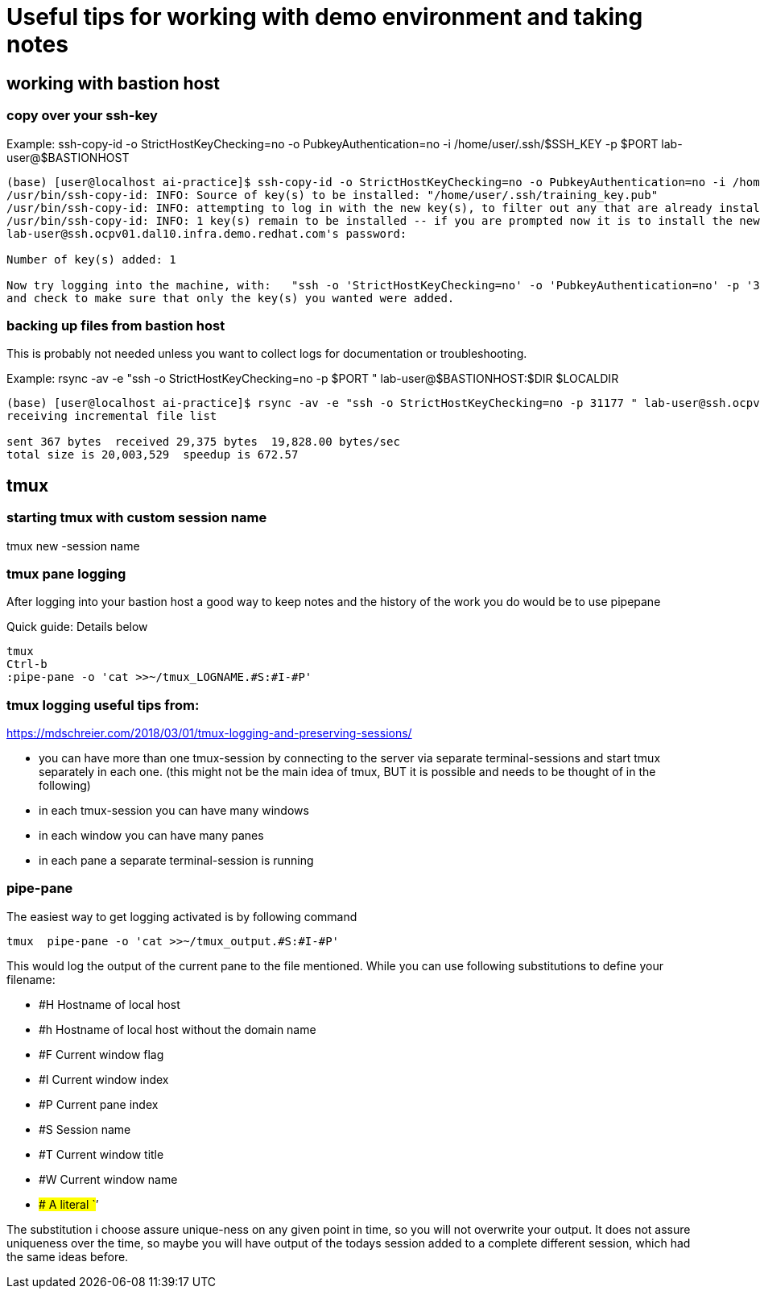 # Useful tips for working with demo environment and taking notes

## working with bastion host 

### copy over your ssh-key

Example:
ssh-copy-id -o StrictHostKeyChecking=no -o PubkeyAuthentication=no -i /home/user/.ssh/$SSH_KEY -p $PORT lab-user@$BASTIONHOST


```bash

(base) [user@localhost ai-practice]$ ssh-copy-id -o StrictHostKeyChecking=no -o PubkeyAuthentication=no -i /home/user/.ssh/training_key -p 31177 lab-user@ssh.ocpv01.dal10.infra.demo.redhat.com
/usr/bin/ssh-copy-id: INFO: Source of key(s) to be installed: "/home/user/.ssh/training_key.pub"
/usr/bin/ssh-copy-id: INFO: attempting to log in with the new key(s), to filter out any that are already installed
/usr/bin/ssh-copy-id: INFO: 1 key(s) remain to be installed -- if you are prompted now it is to install the new keys
lab-user@ssh.ocpv01.dal10.infra.demo.redhat.com's password:

Number of key(s) added: 1

Now try logging into the machine, with:   "ssh -o 'StrictHostKeyChecking=no' -o 'PubkeyAuthentication=no' -p '31177' 'lab-user@ssh.ocpv01.dal10.infra.demo.redhat.com'"
and check to make sure that only the key(s) you wanted were added.
```
### backing up files from bastion host

This is probably not needed unless you want to collect logs for documentation or troubleshooting. 

Example:
rsync -av -e "ssh -o StrictHostKeyChecking=no -p $PORT " lab-user@$BASTIONHOST:$DIR $LOCALDIR

```bash
(base) [user@localhost ai-practice]$ rsync -av -e "ssh -o StrictHostKeyChecking=no -p 31177 " lab-user@ssh.ocpv01.dal10.infra.demo.redhat.com:*  backup/
receiving incremental file list

sent 367 bytes  received 29,375 bytes  19,828.00 bytes/sec
total size is 20,003,529  speedup is 672.57
```

## tmux 

### starting tmux with custom session name

tmux new -session name

### tmux pane logging 

After logging into your bastion host a good way to keep notes and the history of the work you do would be to use pipepane

Quick guide: Details below

```bash
tmux
Ctrl-b
:pipe-pane -o 'cat >>~/tmux_LOGNAME.#S:#I-#P'
```

### tmux logging useful tips from: 

https://mdschreier.com/2018/03/01/tmux-logging-and-preserving-sessions/

* you can have more than one tmux-session by connecting to the server via separate terminal-sessions and start tmux separately in each one. (this might not be the main idea of tmux, BUT it is possible and needs to be thought of in the following)
* in each tmux-session you can have many windows
* in each window you can have many panes
* in each pane a separate terminal-session is running

### pipe-pane

The easiest way to get logging activated is by following command

```bash
tmux  pipe-pane -o 'cat >>~/tmux_output.#S:#I-#P'
```

This would log the output of the current pane to the file mentioned.
While you can use following substitutions to define your filename:

* #H Hostname of local host
* #h Hostname of local host without the domain name
* #F Current window flag
* #I Current window index
* #P Current pane index
* #S Session name
* #T Current window title
* #W Current window name
* ## A literal `#’

The substitution i choose assure unique-ness on any given point in time, so  you will not overwrite your output. It does not assure uniqueness over the time, so maybe you will have output of the todays session added to a complete different session, which had the same ideas before.



